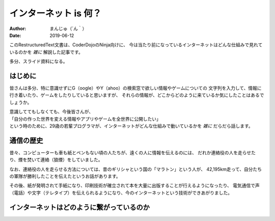 ################################
インターネット is 何？
################################

:Author: まんじゅ（´ん｀）
:Date: 2019-06-12

このRestructuredText文書は、CoderDojoのNinja向けに、
今は当たり前になっているインターネットはどんな仕組みで見れているのかを *雑に*
解説した記事です。

多分、スライド資料になる。

はじめに
############################

皆さんは多分、特に意識せずにG（oogle）やY（ahoo）の検索窓で欲しい情報やゲームについての
文字列を入力して、情報に行き着いたり、ゲームをしたりしていると思いますが、
それらの情報が、どこからどのように来ているか気にしたことはあるでしょうか。

| 意識しててもしなくても、今後皆さんが、
| 「自分の作った世界を変える情報やアプリやゲームを全世界に公開したい」
| という時のために、29歳の若輩プログラマが、インターネットがどんな仕組みで動いているかを *雑に* だらだら話します。

通信の歴史
######################

昔々、コンピューターも車も紙とペンもない頃の人たちが、遠くの人に情報を伝えるのには、
だれか連絡役の人を走らせたり、煙を焚いて連絡（狼煙）をしていました。

なお、連絡役の人を走らせる方法については、昔のギリシャという国の「マラトン」という人が、
42,195km走って、自分たちの軍隊が勝利したことを伝えたというお話があります。

その後、紙が発明されて手紙になり、印刷技術が確立されて本を大量に出版することが行えるようになったり、
電気通信で声（電話）や文字（テレタイプ）を伝えられるようになり、今のインターネットという技術ができあがりました。

インターネットはどのように繋がっているのか
#######################################################
